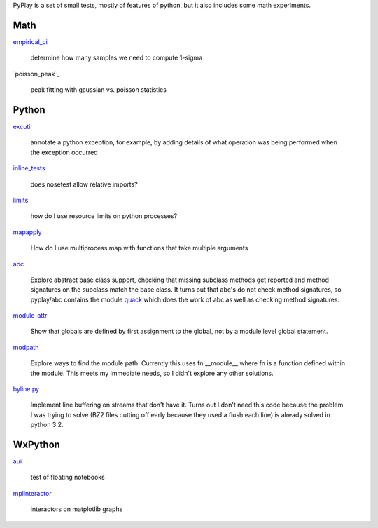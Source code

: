 PyPlay is a set of small tests, mostly of features of python, but it also includes
some math experiments.

Math
====

`empirical_ci <empirical_ci>`_

    determine how many samples we need to compute 1-sigma

`poisson_peak`_

    peak fitting with gaussian vs. poisson statistics

Python
======

`excutil <excutil.py>`_

    annotate a python exception, for example, by adding details of
    what operation was being performed when the exception occurred

`inline_tests <inline_tests>`_

    does nosetest allow relative imports?

`limits <limits>`_

    how do I use resource limits on python processes?

`mapapply <mapapply>`_

    How do I use multiprocess map with functions that take multiple arguments

`abc <abc>`_

    Explore abstract base class support, checking that missing subclass methods
    get reported and method signatures on the subclass match the base class.  It
    turns out that abc's do not check method signatures, so pyplay/abc contains
    the module `quack <abc/quack.py>`_ which does the work of 
    abc as well as checking method signatures.

`module_attr <module_attr>`_

    Show that globals are defined by first assignment to the global, not by a
    module level global statement.  

`modpath <modpath>`_

    Explore ways to find the module path.  Currently this uses fn.__module__ where
    fn is a function defined within the module.  This meets my immediate needs,
    so I didn't explore any other solutions.

`byline.py <byline.py>`_

    Implement line buffering on streams that don't have it.  Turns out I don't
    need this code because the problem I was trying to solve (BZ2 files cutting
    off early because they used a flush each line) is already solved in python
    3.2.

WxPython
========

`aui <aui>`_

    test of floating notebooks

`mplinteractor <aui>`_

    interactors on matplotlib graphs

